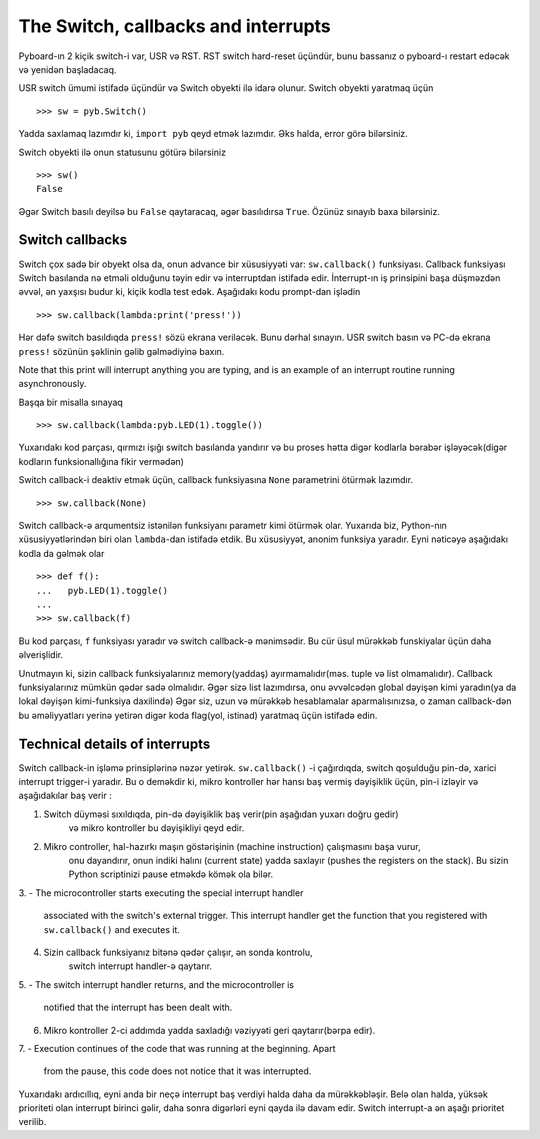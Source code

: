 The Switch, callbacks and interrupts
====================================

Pyboard-ın 2 kiçik switch-i var, USR və RST.
RST switch hard-reset üçündür, bunu bassanız o pyboard-ı restart edəcək və yenidən başladacaq.

USR switch ümumi istifadə üçündür və Switch obyekti ilə idarə olunur.
Switch obyekti yaratmaq üçün ::

    >>> sw = pyb.Switch()

Yadda saxlamaq lazımdır ki, ``import pyb`` qeyd etmək lazımdır.
Əks halda, error görə bilərsiniz.

Switch obyekti ilə onun statusunu götürə bilərsiniz ::

    >>> sw()
    False

Əgər Switch basılı deyilsə bu ``False`` qaytaracaq, əgər basılıdırsa ``True``.
Özünüz sınayıb baxa bilərsiniz.

Switch callbacks
----------------

Switch çox sadə bir obyekt olsa da, onun advance bir xüsusiyyəti var:
``sw.callback()`` funksiyası.
Callback funksiyası Switch basılanda nə etməli olduğunu təyin edir və interruptdan istifadə edir.
İnterrupt-ın iş prinsipini başa düşməzdən əvvəl, ən yaxşısı budur ki, kiçik kodla test edək.
Aşağıdakı kodu prompt-dan işlədin ::

    >>> sw.callback(lambda:print('press!'))

Hər dəfə switch basıldıqda ``press!`` sözü ekrana veriləcək.
Bunu dərhal sınayın. USR switch basın və PC-də ekrana ``press!`` sözünün şəklinin gəlib gəlmədiyinə baxın.

Note that this print will interrupt anything you are typing, and
is an example of an interrupt routine running asynchronously.

Başqa bir misalla sınayaq ::


    >>> sw.callback(lambda:pyb.LED(1).toggle())

Yuxarıdakı kod parçası, qırmızı işığı switch basılanda yandırır
və bu proses hətta digər kodlarla bərabər işləyəcək(digər kodların funksionallığına fikir vermədən)

Switch callback-i deaktiv etmək üçün, callback funksiyasına ``None`` parametrini ötürmək lazımdır. ::

    >>> sw.callback(None)

Switch callback-ə arqumentsiz istənilən funksiyanı parametr kimi ötürmək olar.
Yuxarıda biz, Python-nın xüsusiyyətlərindən biri olan ``lambda``-dan istifadə etdik.
Bu xüsusiyyət, anonim funksiya yaradır. 
Eyni nəticəyə aşağıdakı kodla da gəlmək olar ::

    >>> def f():
    ...   pyb.LED(1).toggle()
    ...
    >>> sw.callback(f)

Bu kod parçası, ``f`` funksiyası yaradır və switch callback-ə mənimsədir.
Bu cür üsul mürəkkəb funskiyalar üçün daha əlverişlidir.

Unutmayın ki, sizin callback funksiyalarınız memory(yaddaş) ayırmamalıdır(məs. tuple və list olmamalıdır).
Callback funksiyalarınız mümkün qədər sadə olmalıdır.
Əgər sizə list lazımdırsa, onu əvvəlcədən global dəyişən kimi yaradın(ya da lokal dəyişən kimi-funksiya daxilində)
Əgər siz, uzun və mürəkkəb hesablamalar aparmalısınızsa,
o zaman callback-dən bu əməliyyatları yerinə yetirən digər koda flag(yol, istinad) yaratmaq üçün istifadə edin. 


Technical details of interrupts
-------------------------------
Switch callback-in işləmə prinsiplərinə nəzər yetirək.
``sw.callback()`` -i çağırdıqda, switch qoşulduğu pin-də,
xarici interrupt trigger-i yaradır.
Bu o deməkdir ki, mikro kontroller hər hansı baş vermiş dəyişiklik üçün,
pin-i izləyir və aşağıdakılar baş verir :

1. Switch düyməsi sıxıldıqda, pin-də dəyişiklik baş verir(pin aşağıdan yuxarı doğru gedir)
    və mikro kontroller bu dəyişikliyi qeyd edir.
2. Mikro controller, hal-hazırkı maşın göstərişinin (machine instruction) çalışmasını başa vurur,
    onu dayandırır, onun indiki halını (current state) yadda saxlayır (pushes the registers on the stack).
    Bu sizin Python scriptinizi pause etməkdə kömək ola bilər.
3. -
The microcontroller starts executing the special interrupt handler
   associated with the switch's external trigger.  This interrupt handler
   get the function that you registered with ``sw.callback()`` and executes
   it.
4. Sizin callback funksiyanız bitənə qədər çalışır, ən sonda kontrolu,
    switch interrupt handler-ə qaytarır.

5. -
The switch interrupt handler returns, and the microcontroller is
   notified that the interrupt has been dealt with.
6. Mikro kontroller 2-ci addımda yadda saxladığı vəziyyəti geri qaytarır(bərpa edir).

7. -
Execution continues of the code that was running at the beginning.  Apart
   from the pause, this code does not notice that it was interrupted.

Yuxarıdakı ardıcıllıq, eyni anda bir neçə interrupt baş verdiyi halda daha da mürəkkəbləşir.
Belə olan halda, yüksək prioriteti olan interrupt birinci gəlir, daha sonra digərləri eyni qayda ilə davam edir.
Switch interrupt-a ən aşağı prioritet verilib.
